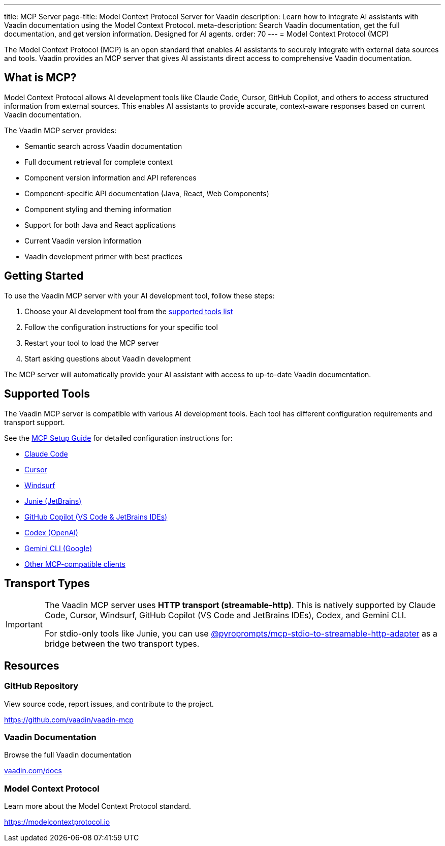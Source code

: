 ---
title: MCP Server
page-title: Model Context Protocol Server for Vaadin
description: Learn how to integrate AI assistants with Vaadin documentation using the Model Context Protocol.
meta-description: Search Vaadin documentation, get the full documentation, and get version information. Designed for AI agents.
order: 70
---
= Model Context Protocol (MCP)

The Model Context Protocol (MCP) is an open standard that enables AI assistants to securely integrate with external data sources and tools. Vaadin provides an MCP server that gives AI assistants direct access to comprehensive Vaadin documentation.

== What is MCP?

Model Context Protocol allows AI development tools like Claude Code, Cursor, GitHub Copilot, and others to access structured information from external sources. This enables AI assistants to provide accurate, context-aware responses based on current Vaadin documentation.

The Vaadin MCP server provides:

* Semantic search across Vaadin documentation
* Full document retrieval for complete context
* Component version information and API references
* Component-specific API documentation (Java, React, Web Components)
* Component styling and theming information
* Support for both Java and React applications
* Current Vaadin version information
* Vaadin development primer with best practices

== Getting Started

To use the Vaadin MCP server with your AI development tool, follow these steps:

. Choose your AI development tool from the <<{articles}/building-apps/mcp/supported-tools/# ,supported tools list>>
. Follow the configuration instructions for your specific tool
. Restart your tool to load the MCP server
. Start asking questions about Vaadin development

The MCP server will automatically provide your AI assistant with access to up-to-date Vaadin documentation.

== Supported Tools

The Vaadin MCP server is compatible with various AI development tools. Each tool has different configuration requirements and transport support.

See the <<{articles}/building-apps/mcp/supported-tools/# ,MCP Setup Guide>> for detailed configuration instructions for:

* <<supported-tools/claude-code# ,Claude Code>>
* <<supported-tools/cursor# ,Cursor>>
* <<supported-tools/windsurf# ,Windsurf>>
* <<supported-tools/junie# ,Junie (JetBrains)>>
* <<supported-tools/github-copilot# ,GitHub Copilot (VS Code & JetBrains IDEs)>>
* <<supported-tools/codex# ,Codex (OpenAI)>>
* <<supported-tools/gemini-cli# ,Gemini CLI (Google)>>
* <<supported-tools/other-tools# ,Other MCP-compatible clients>>

== Transport Types

[IMPORTANT]
====
The Vaadin MCP server uses *HTTP transport (streamable-http)*. This is natively supported by Claude Code, Cursor, Windsurf, GitHub Copilot (VS Code and JetBrains IDEs), Codex, and Gemini CLI.

For stdio-only tools like Junie, you can use https://github.com/pyroprompts/mcp-stdio-to-streamable-http-adapter[@pyroprompts/mcp-stdio-to-streamable-http-adapter] as a bridge between the two transport types.
====

== Resources

=== GitHub Repository

View source code, report issues, and contribute to the project.

https://github.com/vaadin/vaadin-mcp

=== Vaadin Documentation

Browse the full Vaadin documentation

<</# ,vaadin.com/docs>>

=== Model Context Protocol

Learn more about the Model Context Protocol standard.

https://modelcontextprotocol.io